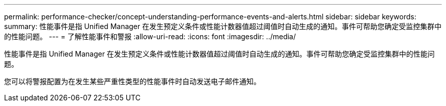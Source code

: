 ---
permalink: performance-checker/concept-understanding-performance-events-and-alerts.html 
sidebar: sidebar 
keywords:  
summary: 性能事件是指 Unified Manager 在发生预定义条件或性能计数器值超过阈值时自动生成的通知。事件可帮助您确定受监控集群中的性能问题。 
---
= 了解性能事件和警报
:allow-uri-read: 
:icons: font
:imagesdir: ../media/


[role="lead"]
性能事件是指 Unified Manager 在发生预定义条件或性能计数器值超过阈值时自动生成的通知。事件可帮助您确定受监控集群中的性能问题。

您可以将警报配置为在发生某些严重性类型的性能事件时自动发送电子邮件通知。
